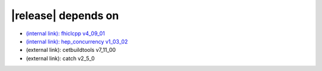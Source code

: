 |release| depends on
====================

* `(internal link): fhiclcpp v4_09_01 <../../fhiclcpp/v4_09_01/index.html>`_
* `(internal link): hep_concurrency v1_03_02 <../../hep_concurrency/v1_03_02/index.html>`_
* (external link): cetbuildtools v7_11_00
* (external link): catch v2_5_0